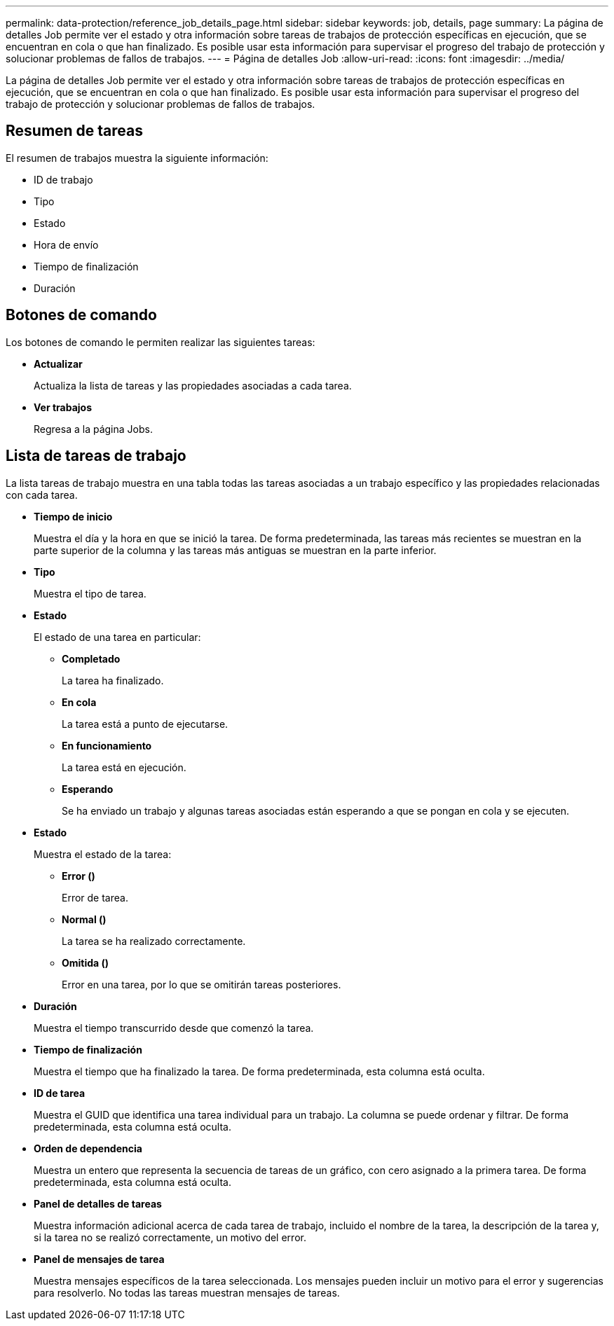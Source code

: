 ---
permalink: data-protection/reference_job_details_page.html 
sidebar: sidebar 
keywords: job, details, page 
summary: La página de detalles Job permite ver el estado y otra información sobre tareas de trabajos de protección específicas en ejecución, que se encuentran en cola o que han finalizado. Es posible usar esta información para supervisar el progreso del trabajo de protección y solucionar problemas de fallos de trabajos. 
---
= Página de detalles Job
:allow-uri-read: 
:icons: font
:imagesdir: ../media/


[role="lead"]
La página de detalles Job permite ver el estado y otra información sobre tareas de trabajos de protección específicas en ejecución, que se encuentran en cola o que han finalizado. Es posible usar esta información para supervisar el progreso del trabajo de protección y solucionar problemas de fallos de trabajos.



== Resumen de tareas

El resumen de trabajos muestra la siguiente información:

* ID de trabajo
* Tipo
* Estado
* Hora de envío
* Tiempo de finalización
* Duración




== Botones de comando

Los botones de comando le permiten realizar las siguientes tareas:

* *Actualizar*
+
Actualiza la lista de tareas y las propiedades asociadas a cada tarea.

* *Ver trabajos*
+
Regresa a la página Jobs.





== Lista de tareas de trabajo

La lista tareas de trabajo muestra en una tabla todas las tareas asociadas a un trabajo específico y las propiedades relacionadas con cada tarea.

* *Tiempo de inicio*
+
Muestra el día y la hora en que se inició la tarea. De forma predeterminada, las tareas más recientes se muestran en la parte superior de la columna y las tareas más antiguas se muestran en la parte inferior.

* *Tipo*
+
Muestra el tipo de tarea.

* *Estado*
+
El estado de una tarea en particular:

+
** *Completado*
+
La tarea ha finalizado.

** *En cola*
+
La tarea está a punto de ejecutarse.

** *En funcionamiento*
+
La tarea está en ejecución.

** *Esperando*
+
Se ha enviado un trabajo y algunas tareas asociadas están esperando a que se pongan en cola y se ejecuten.



* *Estado*
+
Muestra el estado de la tarea:

+
** *Error (image:../media/sev_error.gif[""])*
+
Error de tarea.

** *Normal (image:../media/sev_normal.gif[""])*
+
La tarea se ha realizado correctamente.

** *Omitida (image:../media/icon_skipped.gif[""])*
+
Error en una tarea, por lo que se omitirán tareas posteriores.



* *Duración*
+
Muestra el tiempo transcurrido desde que comenzó la tarea.

* *Tiempo de finalización*
+
Muestra el tiempo que ha finalizado la tarea. De forma predeterminada, esta columna está oculta.

* *ID de tarea*
+
Muestra el GUID que identifica una tarea individual para un trabajo. La columna se puede ordenar y filtrar. De forma predeterminada, esta columna está oculta.

* *Orden de dependencia*
+
Muestra un entero que representa la secuencia de tareas de un gráfico, con cero asignado a la primera tarea. De forma predeterminada, esta columna está oculta.

* *Panel de detalles de tareas*
+
Muestra información adicional acerca de cada tarea de trabajo, incluido el nombre de la tarea, la descripción de la tarea y, si la tarea no se realizó correctamente, un motivo del error.

* *Panel de mensajes de tarea*
+
Muestra mensajes específicos de la tarea seleccionada. Los mensajes pueden incluir un motivo para el error y sugerencias para resolverlo. No todas las tareas muestran mensajes de tareas.


